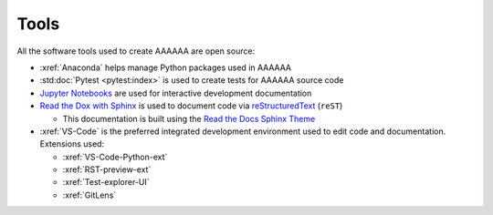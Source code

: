 #####
Tools
#####

All the software tools used to create AAAAAA are open source:

* :xref:`Anaconda` helps manage Python packages used in AAAAAA
* :std:doc:`Pytest <pytest:index>` is used to create tests for AAAAAA source code
* `Jupyter Notebooks <http://jupyter.org>`_ are used for interactive development documentation
* `Read the Dox with Sphinx <https://docs.readthedocs.io/en/latest/intro/getting-started-with-sphinx.html>`_ is used to document code via `reStructuredText <http://docutils.sourceforge.net/rst.html>`_ (``reST``)

  * This documentation is built using the `Read the Docs Sphinx Theme <https://sphinx-rtd-theme.readthedocs.io/en/latest/>`_

* :xref:`VS-Code` is the preferred integrated development environment used to
  edit code and documentation. Extensions used:

  * :xref:`VS-Code-Python-ext`
  * :xref:`RST-preview-ext`
  * :xref:`Test-explorer-UI`
  * :xref:`GitLens`